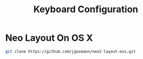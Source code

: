 #+TITLE: Keyboard Configuration

* Neo Layout On OS X
#+begin_src sh
git clone https://github.com/jgosmann/neo2-layout-osx.git
#+end_src
